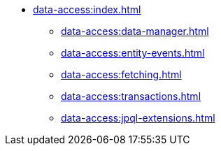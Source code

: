 * xref:data-access:index.adoc[]
** xref:data-access:data-manager.adoc[]
** xref:data-access:entity-events.adoc[]
** xref:data-access:fetching.adoc[]
** xref:data-access:transactions.adoc[]
//** xref:data-access:entity-manager.adoc[]
** xref:data-access:jpql-extensions.adoc[]
